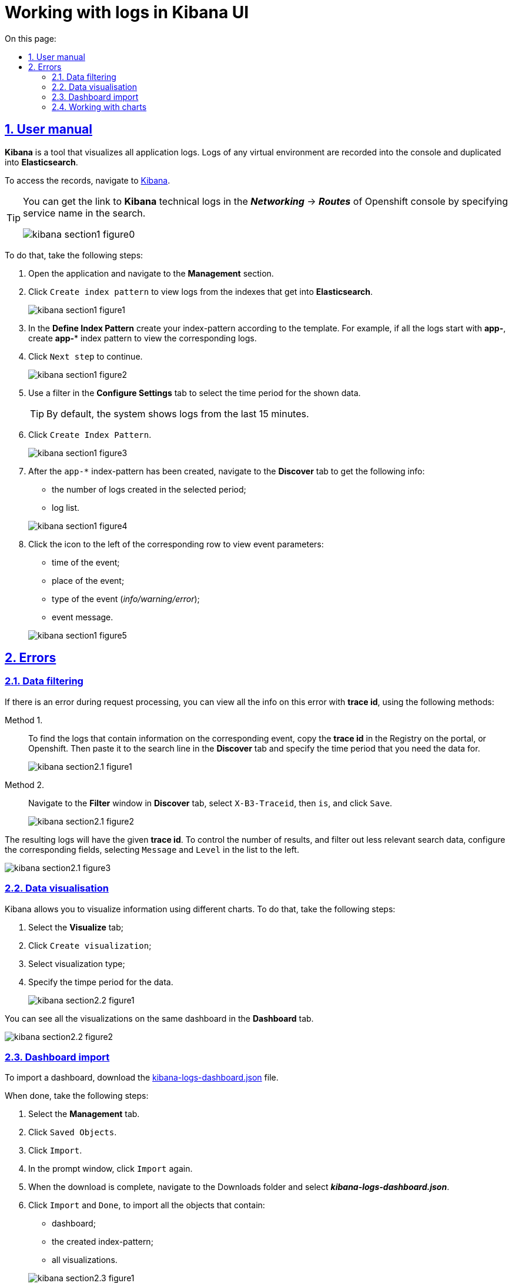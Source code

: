 :toc-title: On this page:
:toc: auto
:toclevels: 5
:experimental:
:sectnums:
:sectnumlevels: 5
:sectanchors:
:sectlinks:
:partnums:

//= Робота із журналами подій в інтерфейсі застосунку Kibana
= Working with logs in Kibana UI

//== Інструкція з користування
== User manual

//*Kibana* є інструментом для візуалізації журналів усіх додатків.
//Журнали у будь-якому віртуальному середовищі записуються до консолі
//й дублюються в *Elasticsearch*.
*Kibana* is a tool that visualizes all application logs. Logs of any virtual environment are recorded into the console and duplicated into *Elasticsearch*.

//Отримати доступ до журналів можна в додатку https://kibana-openshift-logging.apps.envone.dev.registry.eua.gov.ua/app/kibana#/management/kibana/index?_g=()[Kibana].
To access the records, navigate to https://kibana-openshift-logging.apps.envone.dev.registry.eua.gov.ua/app/kibana#/management/kibana/index?_g=()[Kibana].

[TIP]
====
//Посилання до сервісу технічних логів *Kibana* можливо отримати в консолі Openshift у розділі *_Networking_* → *_Routes_*, вказавши в пошуку назву сервісу.
You can get the link to *Kibana* technical logs in the *_Networking_* → *_Routes_* of Openshift console by specifying service name in the search.

image:bp-modeling/bp/kibana/kibana-section1-figure0.png[]

====

//Для цього слід виконати наступні кроки:
To do that, take the following steps:

//.	Відкрийте додаток, перейдіть до секції *Management*.
//. Натисніть `Create index pattern`, щоб отримати можливість прочитати журнали з індексів,
//що потрапляють до *Elasticsearch*.
. Open the application and navigate to the *Management* section.
. Click `Create index pattern` to view logs from the indexes that get into *Elasticsearch*.
+
image:bp-modeling/bp/kibana/kibana-section1-figure1.png[]
//.	У полі *Define Index Pattern*, створіть свій індекс-паттерн
//згідно з шаблоном. Наприклад, якщо всі журнали починаються з *app-*,
//створіть індекс-паттерн *app-**, щоб відобразити відповідні журнали.
. In the *Define Index Pattern* create your index-pattern according to the template. For example, if all the logs start with *app-*, create *app-** index pattern to view the corresponding logs.
//.	Натисніть `Next step`, щоб перейти до наступного кроку.
. Click `Next step` to continue.
+
image:bp-modeling/bp/kibana/kibana-section1-figure2.png[]
//.	Скористуйтеся фільтром на вкладці *Configure Settings*,
//щоб обрати період, дані за який слід відобразити.
. Use a filter in the *Configure Settings* tab to select the time period for the shown data.
+
//TIP: За замовчуванням, будуть відображені журнали за останні 15 хвилин.
TIP: By default, the system shows logs from the last 15 minutes.
//.	Натисніть `Create Index Pattern`.
. Click `Create Index Pattern`.
+
image:bp-modeling/bp/kibana/kibana-section1-figure3.png[]
//.	Після створення індекс-паттерну `app-*`, перейдіть на вкладку
//**Discover**, щоб отримати наступну інформацію:
//*	кількість журналів, що були створені за обраний період;
//*	список журналів.
. After the `app-*` index-pattern has been created, navigate to the **Discover** tab to get the following info:
* the number of logs created in the selected period;
* log list.

+
image:bp-modeling/bp/kibana/kibana-section1-figure4.png[]
//.	Натисніть значок зліва, біля відповідного рядка, щоб подивитися
//параметри події:
//*	час, коли відбулася подія;
//*	місце, де вона відбулася;
//*	тип (_info/warning/error_);
//*	повідомлення.
. Click the icon to the left of the corresponding row to view event parameters:
* time of the event;
* place of the event;
* type of the event (_info/warning/error_);
* event message.

+
image:bp-modeling/bp/kibana/kibana-section1-figure5.png[]

// == Помилки
== Errors

//=== Фільтрування даних
=== Data filtering
//Якщо при виконанні запиту виникла помилка, отримати інформацію
//щодо цієї помилки можна кількома способами за допомогою
//*trace id* – ідентифікатора.
If there is an error during request processing, you can view all the info on this error with *trace id*, using the following methods:

//Спосіб I. ::
Method 1. ::

//Щоб дістатися до журналів, що містять інформацію про подію,
//необхідно скопіювати *trace id* у Реєстрі на порталі або в Openshift
//і додати його у строку пошуку на вкладці *Discover*.
//Також необхідно обрати період, дані за який слід отримати.
To find the logs that contain information on the corresponding event, copy the *trace id* in the Registry on the portal, or Openshift. Then paste it to the search line in the *Discover* tab and specify the time period that you need the data for.
+
image:bp-modeling/bp/kibana/kibana-section2.1-figure1.png[]


// Спосіб II. ::
Method 2. ::
//На вкладці *Discover*, у вікні *Filter*, оберіть `X-B3-Traceid`,
//потім is, додайте *trace id* і натисніть `Save`.
Navigate to the *Filter* window in *Discover* tab, select `X-B3-Traceid`, then `is`, and click `Save`.
+
image:bp-modeling/bp/kibana/kibana-section2.1-figure2.png[]

//Журнали, що з’являться на сторінці, відповідатимуть даному *trace id*.
//Щоб скоротити обсяг інформації, яку буде відображено, і отримати лише
//необхідну, слід налаштувати відповідні поля, обравши `Message` і `Level`
//зі списку ліворуч.
The resulting logs will have the given *trace id*. To control the number of results, and filter out less relevant search data, configure the corresponding fields, selecting `Message` and `Level` in the list to the left.

image:bp-modeling/bp/kibana/kibana-section2.1-figure3.png[]

//=== Візуалізація даних
=== Data visualisation
//Kibana дозволяє візуалізувати інформацію за допомогою різних чартів.
//Для цього здійсніть наступні кроки:
Kibana allows you to visualize information using different charts. To do that, take the following steps:

//.	Оберіть вкладку *Visualize*;
//.	Натисніть `Create visualization`;
//.	Оберіть тип візуалізації;
//.	Оберіть час, за який слід отримати дані.
. Select the *Visualize* tab;
. Click `Create visualization`;
. Select visualization type;
. Specify the timpe period for the data.

+
image:bp-modeling/bp/kibana/kibana-section2.2-figure1.png[]

//Візуалізації можуть бути об’єднані й розміщені на одній дошці за
//допомогою вкладки *Dashboard*.
You can see all the visualizations on the same dashboard in the *Dashboard* tab.

image:bp-modeling/bp/kibana/kibana-section2.2-figure2.png[]

//=== Імпорт дашборду
=== Dashboard import

To import a dashboard, download the https://raw.githubusercontent.com/epam/edp-ddm-logging/main/dashboards/kibana/kibana-logs-dashboard.json[kibana-logs-dashboard.json] file.

//Далі зробіть наступні кроки:
When done, take the following steps:

//.	Оберіть вкладку *Management*.
//.	Натисніть `Saved Objects`.
//.	Натисніть `Import`.
//.	У вкладці, що відкрилася, знов натисніть `Import`.
//.	Після завантаження, зайдіть в папку Downloads і оберіть файл *_kibana-logs-dashboard.json_*.
//.	Натисніть `Import` і `Done`, щоб імпортувати всі об’єкти, серед яких є:
//*	дашборд;
//*	індекс-паттерн, що був створений;
//*	всі візуалізації.
.	Select the *Management* tab.
.	Click `Saved Objects`.
.	Click `Import`.
.	In the prompt window, click `Import` again.
.	When the download is complete, navigate to the Downloads folder and select *_kibana-logs-dashboard.json_*.
.	Click `Import` and `Done`, to import all the objects that contain:
*	dashboard;
*	the created index-pattern;
*	all visualizations.

+
image:bp-modeling/bp/kibana/kibana-section2.3-figure1.png[]

//Після здійснення імпорту, для отримання доступу до консолідованої
//інформації з усіх журналів виконайте наступні дії.
After completing the import, take the following steps to get consolidated information from all the logs:

//.	Перейдіть на вкладку *Dashboard*.
//.	Оберіть `Logs Dashboard` зі списку.
. Navigate to the *Dashboard* tab.
. Select `Logs Dashboard` from the list.
image:bp-modeling/bp/kibana/kibana-section2.3-figure2.png[]
//.	Оберіть середовище за допомогою фільтрів.
//.	Натисніть `Apply changes` та отримайте агреговану інформацію по даному
//середовищу за останні 15 хвилин.
//.	Скористайтеся фільтром, щоб зазначити час, за який потрібна інформація.
. Select the environment using filters.
. Click `Apply changes` to get information on the environment aggregated in the last 15 minutes.
. Use filter to specify the required time period.
image:bp-modeling/bp/kibana/kibana-section2.3-figure3.png[]

//=== Робота з чартами
=== Working with charts
//Інформація, яку відображено на чартах і в таблицях містить:
Charts and tables contain the following information:

//.	загальну кількість запитів за обраний період:
//* вихідних;
//* вхідних.
//.	кількість вхідних запитів, що надійшли в те чи інше середовище.
. the general number of requests in the specified time period:
* incoming;
* outgoing.
. the number of incoming requests by environment.
+
image:bp-modeling/bp/kibana/kibana-section2.4-figure1.png[]
//.	загальну кількість:
//* помилок;
//* відповідей.
//.	кількість відповідей, що надійшли в те чи інше середовище;
+
image:bp-modeling/bp/kibana/kibana-section2.4-figure2.png[]
. the general number of:
* errors;
* replies.
. the number of replies by environment.
+
[TIP]
====
//Запити й відповіді є окремі події, що пишуться в окремі журнали.
//Кількість відповідей повинна сходитися з кількістю запитів.
Requests and replies are events recorded in dedicated logs. The number of replies must be equal to the number of requests.

//Відповідь вважається успішною, якщо код відповіді не перевищує 500.
//Якщо значення сягає 500 і більше, це вказує на наявність помилки.
Successful replies are characterized by a numeric code, which is less than 500.
Replies with a code of 500 or higher are errors.
====
//.	*http трафік* (перелік запитів, що надійшли та відповідей,
//що були отримані);
. *http traffic* (the list of requests and replies)
+
image:bp-modeling/bp/kibana/kibana-section2.4-figure3.png[]
//.	всі журнали з інформацією, яка дозволяє провести детальне
//розслідування падіння запиту;
. all the logs that contain information required to investigate the reasons for failed requests;
+
image:bp-modeling/bp/kibana/kibana-section2.4-figure4.png[]
//.	далі фільтруємо інформацію за конкретним *trace id*;
. next, filter the info by the specified *trace id*;
+
image:bp-modeling/bp/kibana/kibana-section2.4-figure5.png[]
//.	ми бачимо скільки запитів і відповідей було за цим trace id,
//всі журнали, а також повідомлення в журналах, що містять такі дані:
//* час тривання запиту;
//* хедери;
//* статус-код відповіді;
//* повідомлення;
//* всі журнали, що відповідають цьому ідентифікатору.
. you can see how many requests and replies match this trace id, and all the logs and log records that contain the following info:
* request duration;
* headers;
* reply status-code;
* message;
* all the logs that match the id.
+
image:bp-modeling/bp/kibana/kibana-section2.4-figure6.png[]
//.	виключення є сортовані за кількістю (зменшується знизу вверх) і містять наступну інформацію:
//* які то були виключення;
//* на якому сервісі виникли.
. exceptions are sorted by number from high to low, and contain the following info:
* which exceptions occured;
* the service the exceptions occured on.
+
image:bp-modeling/bp/kibana/kibana-section2.4-figure7.png[]

//Для отримання більш детальної інформації щодо виключення:
To get detailed info on an exception:

//.	оберіть час;
//.	перейдіть до поля `container` і оберіть ім’я сервісу, на якому трапилася помилка;
//.	натисніть `Apply changes`.
. select the time;
. navigate to the `container` field and select the name of the service, where the error has occured;
. click `apply changes`.
+
image:bp-modeling/bp/kibana/kibana-section2.4-figure8.png[]

//Якщо помилка трапилася не у рамках якогось сервісу:
If the error does not belong to a particular service:

//. Скопіюйте назву помилки.
. Copy error name.
+
image:bp-modeling/bp/kibana/kibana-section2.4-figure9.png[]

//. Додайте назву у рядок пошуку (повинна бути у подвійних лапках
//з метою фільтрування за точним співпадінням всіх символів).
. Enter the name into the search field (it is recommended to use quotes `""` to get a more precise result).
+
image:bp-modeling/bp/kibana/kibana-section2.4-figure10.png[]
+
//У таблиці нижче, наведені такі дані:
The table below shows the following data:

//* час;
//* рівень;
//* повідомлення.
* time;
* error level;
* message.

+
image:bp-modeling/bp/kibana/kibana-section2.4-figure11.png[]

//Розділ *повідомлення* містить детальну інформацію про помилку та причини,
//за яких вона сталася.
The *message* section contains detailed information on the error and its reasons.

image:bp-modeling/bp/kibana/kibana-section2.4-figure12.png[]

//На вкладці `Dashboard`, ми бачимо кількість помилок,
//що виникли за обраний період часу.
The `Dashboard` tab shows the number of errors that occured in the selected time period.

image:bp-modeling/bp/kibana/kibana-section2.4-figure13.png[]

//Якщо натиснути на цифру, буде створено фільтр з кодами відповідей:
//501, 502, 503, 504, 505.
Clicking a number will filter errors by reply code: 501, 502, 503, 504, 505.

image:bp-modeling/bp/kibana/kibana-section2.4-figure14.png[]

//Нижче ми можемо побачити інформацію відносно цих кодів відповідей.
//Якщо скопіювати trace id запита, де сталася помилка і вставити в строку
//пошуку на вкладці Dashboard, можна отримати інформацію за цим ідентифікатором.
You can find the information on these codes below. Requests can be filtered by trace id in the search field of the *Dashboard* tab.

image:bp-modeling/bp/kibana/kibana-section2.4-figure15.png[]

//Зараз ми маємо змогу бачити кількість запитів, відповідей та помилок за даним trace id.
Here you can see the number of requests, replies, and errors with the specified trace id.

image:bp-modeling/bp/kibana/kibana-section2.4-figure16.png[]

//Далі переходимо до таблиці, яка містить інформацію по запиту де сталася помилка.
//Таблицю слід починати дивитися знизу оскільки дані сортовані за часом.
Navigate to the table containing all the information on the failed request. The information is sorted by time, so start reading from the bottom.

image:bp-modeling/bp/kibana/kibana-section2.4-figure17.png[]

//Таблиця дозволяє прослідкувати весь шлях проходження запиту і знайти місце
//де сталася помилка, а також з’ясувати її причини.
The table allows you to follow the entire path of the request and find where the error appeared, and its reasons.

//Запит з помилкою завжди має виключення, за допомогою якого ми можемо
//зрозуміти чому сталася помилка. Для цього треба звернути увагу на розділ
//*level*, який може мати одне з трьох значень:
The request with an error always has an exception that tells us why the error appeared. To see it, check the *level* section, which may have one of the following values:

//* *info* – інформація про стан подій;
//* *warning* – застереження;
//* *error* - помилка.
* *info* - information on the state of events;
* *warning* - warning;
* *error* - error.

//Перші два значення не є критичними та не потребують особливої уваги.
The former two values are non-critical and don't require any special attention.

//Щоб знайти помилку скористуйтеся фільтром на вкладці `Dashboard` і оберіть err.
To find the error, filter by `err` on the `Dashboard` tab.


image:bp-modeling/bp/kibana/kibana-section2.4-figure18.png[]

//У журналах помилок, що відкрилися, натисніть на стрілку справа,
//щоб подивитися детальну інформацію.
In the resulting logs, click the arrow on the right to see the detailed info.

image:bp-modeling/bp/kibana/kibana-section2.4-figure19.png[]

//Дана інформація містить дані про помилку і причину.
This will provide all the information on the error and its reason.

image:bp-modeling/bp/kibana/kibana-section2.4-figure20.png[]






